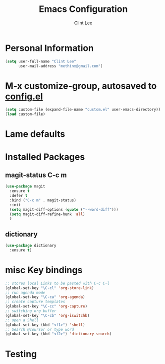#+TITLE: Emacs Configuration
#+AUTHOR: Clint Lee

* Personal Information
#+begin_src emacs-lisp
(setq user-full-name "Clint Lee"
      user-mail-address "methinx@gmail.com")
#+end_src
* M-x customize-group, autosaved to  [[file:config.el][config.el]]
#+begin_src emacs-lisp
(setq custom-file (expand-file-name "custom.el" user-emacs-directory))
(load custom-file)
#+end_src
* Lame defaults
* Installed Packages
** magit-status C-c m
#+BEGIN_SRC emacs-lisp
  (use-package magit
    :ensure t
    :defer t
    :bind ("C-c m" . magit-status)
    :init
    (setq magit-diff-options (quote ("--word-diff")))
    (setq magit-diff-refine-hunk 'all)
    )
#+END_SRC
** dictionary
#+BEGIN_SRC emacs-lisp
  (use-package dictionary
    :ensure t)
#+END_SRC

* misc Key bindings
#+BEGIN_SRC emacs-lisp
;; stores local Links to be pasted with C-c C-l
(global-set-key "\C-cl" 'org-store-link)
;; run agenda mode 
(global-set-key "\C-ca" 'org-agenda)
;; create capture templates
(global-set-key "\C-cc" 'org-capture)
;; switching org buffer
(global-set-key "\C-cb" 'org-iswitchb)
;; open a Shell
(global-set-key (kbd "<f1>") 'shell) 
;; Search @coursor or type word
(global-set-key (kbd "<f2>") 'dictionary-search)

#+END_SRC
* Testing 
